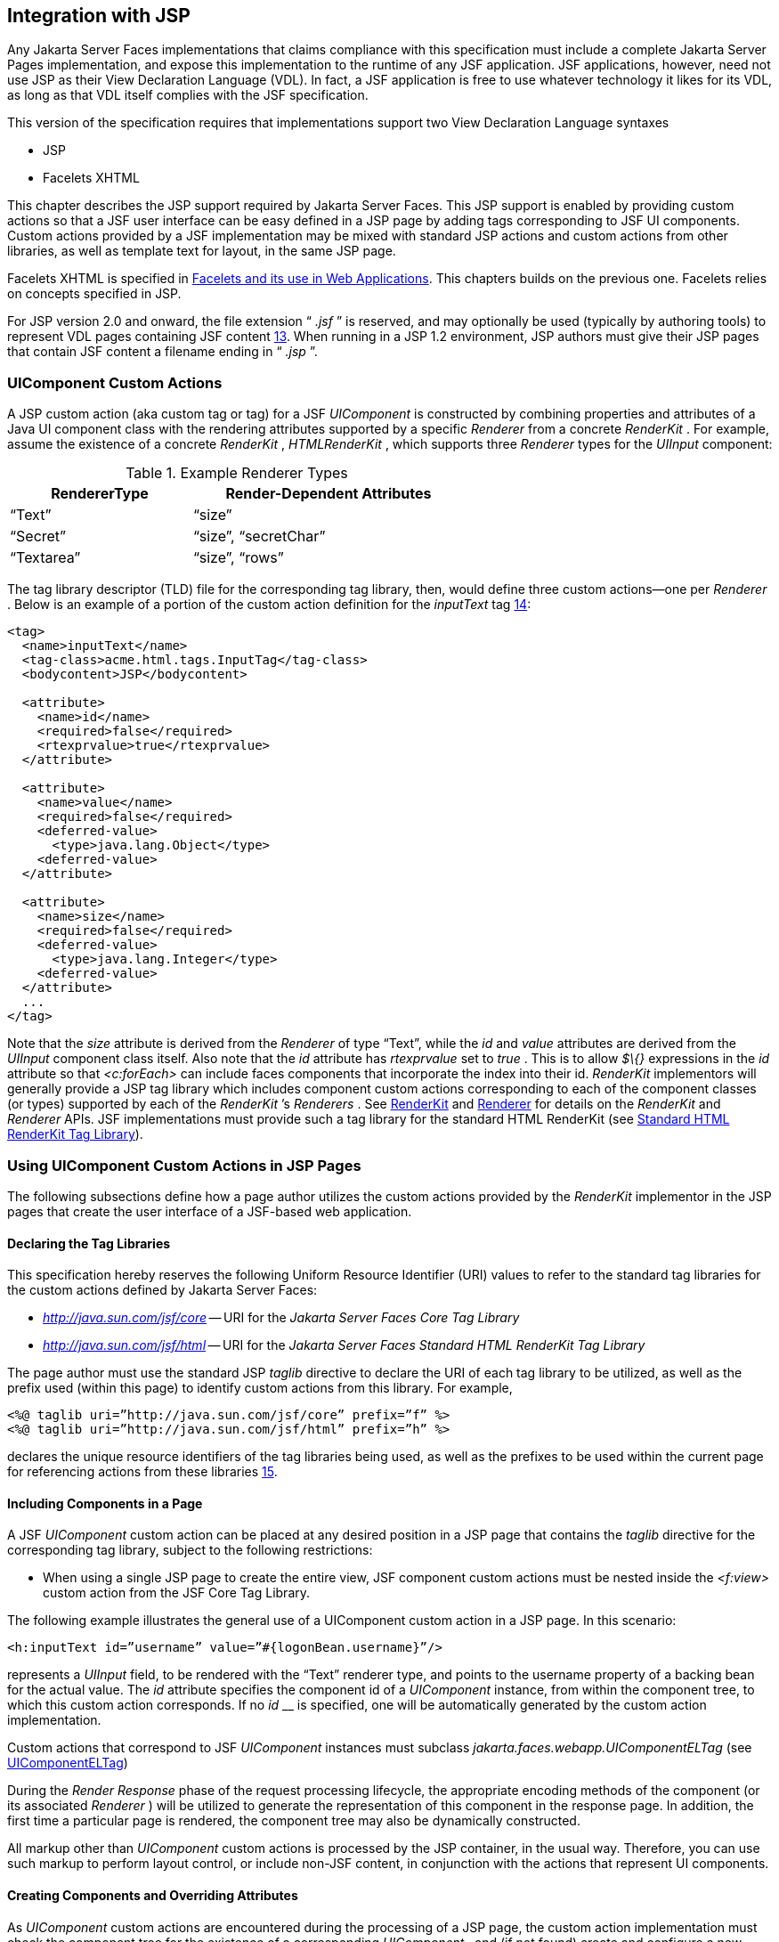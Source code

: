 [[a4406]]
== Integration with JSP

Any Jakarta Server Faces implementations that
claims compliance with this specification must include a complete
Jakarta Server Pages implementation, and expose this implementation to the
runtime of any JSF application. JSF applications, however, need not use
JSP as their View Declaration Language (VDL). In fact, a JSF application
is free to use whatever technology it likes for its VDL, as long as that
VDL itself complies with the JSF specification.

This version of the specification requires
that implementations support two View Declaration Language syntaxes

* JSP

* Facelets XHTML

This chapter describes the JSP support
required by Jakarta Server Faces. This JSP support is enabled by providing
custom actions so that a JSF user interface can be easy defined in a JSP
page by adding tags corresponding to JSF UI components. Custom actions
provided by a JSF implementation may be mixed with standard JSP actions
and custom actions from other libraries, as well as template text for
layout, in the same JSP page.

Facelets XHTML is specified in
<<FaceletsAndWebApplications.adoc#a5476,Facelets and its use in Web
Applications>>. This chapters builds on the previous one. Facelets relies
on concepts specified in JSP.

For JSP version 2.0 and onward, the file
extension “ _.jsf_ ” is reserved, and may optionally be used (typically
by authoring tools) to represent VDL pages containing JSF
content <<Footnotes.adoc#a9096,13>>. When running in a JSP 1.2 environment,
JSP authors must give their JSP pages that contain JSF content a
filename ending in “ _.jsp_ ”.

[[a4415]]
=== UIComponent Custom Actions

A JSP custom action (aka custom tag or tag)
for a JSF _UIComponent_ is constructed by combining properties and
attributes of a Java UI component class with the rendering attributes
supported by a specific _Renderer_ from a concrete _RenderKit_ . For
example, assume the existence of a concrete _RenderKit_ ,
_HTMLRenderKit_ , which supports three _Renderer_ types for the
_UIInput_ component:

.Example Renderer Types
[%header, width="60%" cols="2,3", frame="topbot", grid="rows", stripes="even"]
|===
| RendererType
| Render-Dependent Attributes

| “Text”
| “size”

| “Secret”
| “size”, “secretChar”

| “Textarea”
| “size”, “rows”
|===

The tag library descriptor (TLD) file for the
corresponding tag library, then, would define three custom actions—one
per _Renderer_ . Below is an example of a portion of the custom action
definition for the _inputText_ tag <<Footnotes.adoc#a9097,14>>:

[source,xml]
----
<tag>
  <name>inputText</name>
  <tag-class>acme.html.tags.InputTag</tag-class>
  <bodycontent>JSP</bodycontent>
  
  <attribute>
    <name>id</name>
    <required>false</required>
    <rtexprvalue>true</rtexprvalue>
  </attribute>

  <attribute>
    <name>value</name>
    <required>false</required>
    <deferred-value>
      <type>java.lang.Object</type>
    <deferred-value>
  </attribute>

  <attribute>
    <name>size</name>
    <required>false</required>
    <deferred-value>
      <type>java.lang.Integer</type>
    <deferred-value>
  </attribute>
  ...
</tag>
----

Note that the _size_ attribute is derived
from the _Renderer_ of type “Text”, while the _id_ and _value_
attributes are derived from the _UIInput_ component class itself. Also
note that the _id_ attribute has _rtexprvalue_ set to _true_ . This is
to allow _$\{}_ expressions in the _id_ attribute so that _<c:forEach>_
can include faces components that incorporate the index into their id.
_RenderKit_ implementors will generally provide a JSP tag library which
includes component custom actions corresponding to each of the component
classes (or types) supported by each of the _RenderKit_ ’s _Renderers_ .
See <<RenderingModel.adoc#a4223,RenderKit>> and
<<RenderingModel.adoc#a4245,Renderer>> for details on the
_RenderKit_ and _Renderer_ APIs. JSF implementations must provide such a
tag library for the standard HTML RenderKit (see
<<IntegrationWithJSP.adoc#a5363,Standard HTML RenderKit Tag Library>>).


=== Using UIComponent Custom Actions in JSP Pages

The following subsections define how a page
author utilizes the custom actions provided by the _RenderKit_
implementor in the JSP pages that create the user interface of a
JSF-based web application.

==== Declaring the Tag Libraries

This specification hereby reserves the
following Uniform Resource Identifier (URI) values to refer to the
standard tag libraries for the custom actions defined by Jakarta Server
Faces:

* _http://java.sun.com/jsf/core_ -- URI for
the _Jakarta Server Faces Core Tag Library_

* _http://java.sun.com/jsf/html_ -- URI for
the _Jakarta Server Faces Standard HTML RenderKit Tag Library_

The page author must use the standard JSP
_taglib_ directive to declare the URI of each tag library to be
utilized, as well as the prefix used (within this page) to identify
custom actions from this library. For example,

[source,xml]
----
<%@ taglib uri=”http://java.sun.com/jsf/core” prefix=”f” %>
<%@ taglib uri=”http://java.sun.com/jsf/html” prefix=”h” %>
----

declares the unique resource identifiers of
the tag libraries being used, as well as the prefixes to be used within
the current page for referencing actions from these
libraries <<Footnotes.adoc#a9098,15>>.

==== Including Components in a Page

A JSF _UIComponent_ custom action can be
placed at any desired position in a JSP page that contains the _taglib_
directive for the corresponding tag library, subject to the following
restrictions:

* When using a single JSP page to create the
entire view, JSF component custom actions must be nested inside the
_<f:view>_ custom action from the JSF Core Tag Library.

The following example illustrates the general
use of a UIComponent custom action in a JSP page. In this scenario:

[source,xml]
----
<h:inputText id=”username” value=”#{logonBean.username}”/>
----

represents a _UIInput_ field, to be rendered
with the “Text” renderer type, and points to the username property of a
backing bean for the actual value. The _id_ attribute specifies the
component id of a _UIComponent_ instance, from within the component
tree, to which this custom action corresponds. If no _id_ __ is
specified, one will be automatically generated by the custom action
implementation.

Custom actions that correspond to JSF
_UIComponent_ instances must subclass
_jakarta.faces.webapp.UIComponentELTag_ (see
<<UsingJSFInWebApplications.adoc#a6175,UIComponentELTag>>)

During the _Render Response_ phase of the
request processing lifecycle, the appropriate encoding methods of the
component (or its associated _Renderer_ ) will be utilized to generate
the representation of this component in the response page. In addition,
the first time a particular page is rendered, the component tree may
also be dynamically constructed.

All markup other than _UIComponent_ custom
actions is processed by the JSP container, in the usual way. Therefore,
you can use such markup to perform layout control, or include non-JSF
content, in conjunction with the actions that represent UI components.

==== Creating Components and Overriding Attributes

As _UIComponent_ custom actions are
encountered during the processing of a JSP page, the custom action
implementation must check the component tree for the existence of a
corresponding _UIComponent_ , and (if not found) create and configure a
new component instance corresponding to this custom action. The details
of this process (as implemented in the findComponent() method of
UIComponentClassicTagBase, for easy reuse) are as follows:

* If the component associated with this
component custom action has been identified already, return it
unchanged.

* Identify the _component identifier_ for the
component related to this UIComponent custom action, as follows:

** If the page author has specified a value for
the _id_ attribute, use that value.

** Otherwise, call the _createUniqueId()_ method
of the _UIViewRoot_ at the root of the component tree for this view, and
use that value.

* If this _UIComponent_ custom action is
creating a _facet_ (that is, we are nested inside an _<f:facet>_ custom
action), determine if there is a facet of the component associated with
our parent _UIComponent_ custom action, with the specified facet name,
and proceed as follows:

** If such a facet already exists, take no
additional action.

** If no such facet already exists, create a new
_UIComponent_ (by calling the _createComponent()_ method on the
_Application_ instance for this web application, passing the value
returned by _getComponentType()_ , set the component identifier to the
specified value, call _setProperties()_ passing the new component
instance, and add the new component as a facet of the component
associated with our parent _UIComponent_ custom action, under the
specified facet name.

* If this _UIComponent_ custom action is not
creating a facet (that is, we are not nested inside an _<f:facet>_
custom action), determine if there is a child component of the component
associated with our parent _UIComponent_ custom action, with the
specified component identifier, and proceed as follows:

** If such a child already exists, take no
additional action.

** If no such child already exists, create a new
_UIComponent_ (by calling the _createComponent()_ method on the
_Application_ instance for this web application, passing the value
returned by _getComponentType()_ , set the component identifier to the
specified value, call _setProperties()_ passing the new component
instance, and add the new component as a child of the component
associated with our parent _UIComponent_ custom action.

==== Deleting Components on Redisplay

In addition to the support for dynamically
creating new components, as described above, UIComponent custom actions
will also _delete_ child components (and facets) that are already
present in the component tree, but are not rendered on this display of
the page. For example, consider a UIComponent custom action that is
nested inside a JSTL _<c:if>_ custom action whose condition is true when
the page is initially rendered. As described in this section, a new
UIComponent will have been created and added as a child of the
_UIComponent_ corresponding to our parent _UIComponent_ custom action.
If the page is re-rendered, but this time the _<c:if>_ condition is
_false_ , the previous child component will be removed.

==== Representing Component Hierarchies

Nested structures of _UIComponent_ custom
actions will generally mirror the hierarchical relationships of the
corresponding _UIComponent_ instances in the view that is associated
with each JSP page. For example, assume that a _UIForm_ component (whose
component id is _logonForm_ ) contains a _UIPanel_ component used to
manage the layout. You might specify the contents of the form like this:

[source,xml]
----
<h:form id=”logonForm”>
  <h:panelGrid columns=”2”>
    <h:outputLabel for=”username”>
      <h:outputText value=”Username:”/>
    </h:outputLabel>
    <h:inputText id=”username” value=”#{logonBean.username}”/>
    <h:outputLabel for=”password”>
      <h:outputText value=”Password:”/>
    </h:outputLabel>
    <h:inputSecret id=”password” value=”#{logonBean.password}”/>
    <h:commandButton id=”submitButton” type=”SUBMIT”
        action=”#{logonBean.logon}”/>
    <h:commandButton id=”resetButton” type=”RESET”/>
  </h:panelGrid>
</h:form>
----

==== Registering Converters, Event Listeners, and Validators

Each JSF implementation is required to
provide the core tag library (see <<IntegrationWithJSP.adoc#a4636,JSF
Core Tag Library>>), which includes custom actions that (when executed)
create instances of a specified _Converter_ , _ValueChangeListener,_
_ActionListener_ or _Validator_ implementation class, and register the
created instance with the _UIComponent_ associated with the most
immediately surrounding _UIComponent_ custom action.

Using these facilities, the page author can
manage all aspects of creating and configuring values associated with
the view, without having to resort to Java code. For example:

[source,xml]
----
<h:inputText id=”username” value=”#{logonBean.username}”>
  <f:validateLength minimum=”6”/>
</h:inputText>
----

associates a validation check (that the value
entered by the user must contain at least six characters) with the
username _UIInput_ component being described.

Following are usage examples for the
_valueChangeListener_ and _actionListener_ custom actions.

[source,xml]
----
<h:inputText id=”maxUsers”>
  <f:convertNumber integerOnly=”true”/>
  <f:valueChangeListener type="custom.MyValueChangeListener"/>
</h:inputText>
<h:commandButton label="Login">
  <f:actionListener type="custom.MyActionListener"/>
</h:commandButton>
----

This example causes a _Converter_ and a
_ValueChangeListener_ of the user specified type to be instantiated and
added as to the enclosing _UIInput_ component, and an _ActionListener_
is instantiated and added to the enclosing _UICommand_ component. If the
user specified type does not implement the proper listener interface a
_JSPException_ must be thrown.

==== Using Facets

A _Facet_ is a subordinate UIComponent that
has a special relationship to its parent _UIComponent_ , as described in
<<UserInterfaceComponentModel.adoc#a968,Facet Management>>. Facets can be defined
in a JSP page using the _<f:facet>_ custom action. Each facet action
must have one and only one child UIComponent custom
action <<Footnotes.adoc#a9099,16>>. For example:

[source,xml]
----
<h:dataTable ...>
  <f:facet name=”header”>
    <h:outputText value=”Customer List”/>
  </f:facet>
  <h:column>
    <f:facet name=”header”>
      <h:outputText value=”Account Id”/>
    </f:facet>
    <h:outputText id=”accountId” value= ”#{customer.accountId}”/>
  </h:column>
  ...
</h:dataTable>
----

[[a4536]]
==== Interoperability with JSP Template Text and Other Tag Libraries

It is permissible to use other tag libraries,
such as the JSP Standard Tag Library (JSTL) in the same JSP page with
_UIComponent_ custom actions that correspond to JSF components, subject
to certain restrictions. When JSF component actions are nested inside
custom actions from other libraries, or combined with template text, the
following behaviors must be supported:

* JSF component custom actions nested inside a
custom action that conditionally renders its body (such as JSTL’s
_<c:if>_ or _<c:choose>_ ) must contain a manually assigned _id_
attribute.

* Interoperation with the JSTL
Internationalization-Capable Formatting library (typically used with the
“ _fmt_ ” prefix) is restricted as follows:

** The _<fmt:parseDate>_ and
_<fmt:parseNumber>_ custom actions should not be used. The corresponding
JSF facility is to use an _<h:inputText>_ component custom action with
an appropriate _DateTimeConverter_ or _NumberConverter_ .

** The _<fmt:requestEncoding>_ custom action
should not be used. By the time it is executed, the request parameters
will have already been parsed, so any change in the setting here will
have no impact. JSF handles character set issues automatically in most
cases. To use a fixed character set in exceptional circumstances, use
the a “ _<%@ page contentType=”[content-type];[charset]” %>_ ”
directive.

** The _<fmt:setLocale/>_ custom action should
not be used. Even though it might work in some circumstances, it would
result in JSF and JSTL assuming different locales. If the two locales
use different character sets, the results will be undefined.
Applications should use JSF facilities for setting the _locale_ property
on the _UIViewRoot_ component to change locales for a particular user.

==== Composing Pages from Multiple Sources

JSP pages can be composed from multiple
sources using several mechanisms:

* The _<%@include%>_ directive performs a
compile-time inclusion of a specified source file into the page being
compiled <<Footnotes.adoc#a9100,17>>. From the perspective of JSF, such
inclusions are transparent—the page is compiled as if the inclusions had
been performed before compilation was initiated.

* Several mechanisms (including the
_<jsp:include>_ standard action, the JSTL _<c:import>_ custom action
when referencing a resource in the same webapp, and a call to
_RequestDispatcher.include()_ for a resource in the same webapp) perform
a runtime dynamic inclusion of the results of including the response
content of the requested page resource in place of the include action.
Any JSF components created by execution of JSF component custom actions
in the included resource will be grafted onto the component tree, just
as if the source text of the included page had appeared in the calling
page at the position of the include action.

* For mechanisms that aggregate content by
other means (such as use of an _HttpURLConnection_ , a
_RequestDispatcher.include()_ on a resource from a different web
application, or accessing an external resource with the JSTL
_<c:import>_ custom action on a resource from a different web
application, only the response content of the aggregation request is
available. Therefore, any use of JSF components in the generation of
such a response are not combined with the component tree for the current
page.


[[a4549]]
=== UIComponent Custom Action Implementation Requirements

The custom action implementation classes for
_UIComponent_ custom actions must conform to all of the requirements
defined in the Jakarta Server Pages Specification. In addition, they must
meet the following JSF-specific requirements:

* Extend the _UIComponentELTag_ or
_UIComponentELBodyTag_ base class, so that JSF implementations can
recognize _UIComponent_ custom actions versus others.

* Provide a public _getComponentType()_ method
that returns a String-valued component type registered with the
_Application_ instance for this web application. The value returned by
this method will be passed to _Application.createComponent()_ when a new
_UIComponent_ instance associated with this custom action is to be
created.

* Provide a public _getRendererType()_ method
that returns a String-valued renderer type registered with the
_RenderKit_ instance for the currently selected _RenderKit,_ or _null_
if there should be no associated _Renderer_ . The value returned by this
method will be used to set the _rendererType_ property of any
UIComponent created by this custom action.

* Provide setter methods taking a
_jakarta.el.ValueExpression_ or _jakarta.el.MethodExpression_ parameter for
all set-able (from a custom action) properties of the corresponding
_UIComponent_ class, and all additional set-able (from a custom action)
attributes supported by the corresponding _Renderer_ .

* On the method that causes a _UIComponent_
instance to be added to the tree, verify that the component id of that
_UIComponent_ is unique within the scope of the closest ancestor
component that is a _NamingContainer_ . If this constraint is not met,
throw _JspException_ . __

* Provide a protected _setProperties()_ method
of type _void_ that takes a _UIComponent_ instance as parameter. The
implementation of this method must perform the following tasks:

** Call _super.setProperties()_ , passing the
same _UIComponent_ instance received as a parameter.

** For each non-null custom action attribute
that corresponds to a property based attribute to be set on the
underlying component, call either _setValueExpression()_ or
_getAttributes().put()_ , depending on whether or not a value expression
was specified as the custom action attribute value (performing any
required type conversion). For example, assume that title is the name of
a render-dependent attribute for this component:
+
[source,java]
----
public void setTitle(jakarta.el.ValueExpression title) {
  this.title = title;
}

protected void setProperties(UIComponent component) throws JspException {
  super.setProperties(component);
  if (title != null) {
    try {
      component.setValueExpression(“title”, title);
    } catch (ELException e) {
      throw new JspException(e);
    }
  ...
}
----
+
** For each non-null custom action attribute
that corresponds to a method based attribute to be set on the underlying
component, the value of the attribute must be a method reference
expression. We have a number of wrapper classes to turn a
MethodExpression into the appropriate listener. For example, assume that
_valueChangeListener_ is the name of an attribute for this component:
+
[source,java]
----
public void setValueChangeListener(jakarta.el.MethodExpression me) {
  valueChangeListener = me;
}

protected void setProperties(UIComponent component) {
  super.setProperties(component);
  MethodExpressionValueChangeListener listener =
      new MethodExpressionValueChangeListener(valueChangeListener);
  input.addValueChangeListener(listener);
  ...
}
----
+
** Non-null custom action attributes that
correspond to a writable property to be set on the underlying component
are handled in a similar fashion. For example, assume a custom action
for the _UIData_ component is being created that needs to deal with the
_rows_ property (which is of type _int_ ):
+
[source,java]
----
public void setRows(jakarta.el.ValueExpression rows) {
  this.rows = rows;
}

protected void setProperties(UIComponent component) {
  super.setProperties(component);
  if (rows != null) {
    try {
      component.setValueExpression(“rows”, rows);
    } catch (ELException e) {
      throw new JspException(e);
    }
  }
  ...
}
----

* Optionally, provide a public _release()_
method of type _void_ , taking no parameters, to be called when the JSP
page handler releases this custom action instance. If implemented, the
method must perform the following tasks:

** Call _super.release()_ to invoke the
superclass’s release functionality.

** Clear the instance variables representing the
values for set-able custom action attributes (for example, by setting
String values to null).

* Optionally provide overridden implementations
for the following method to fine tune the behavior of your _UIComponent_
custom action implementation class: _encodeComponent()_ .

It is technically possible to override other
public and protected methods of the _UIComponentELTag_ or
_UIComponentBodyELTag_ base class; however, it is likely that overriding
these methods will interfere with the functionality that other portions
of the JSF implementation are assuming to be present, so overriding
these methods is strongly discouraged.

The definition of each _UIComponent_ custom
action in the corresponding tag library descriptor (TLD) must conform to
the following requirements:

* The _<body-content>_ element for the custom
action itself must specify _JSP_ .

* For each attribute that is intended to be
passed on to the underlying faces component:

** The attribute may not be named _id_ . This
name is reserved for Faces use.

** If the attribute represents a method
expression, it must have a _<deferred-method>_ element containing a
_<method-signature>_ element that describes the signature of the method
pointed to by the expression, as described in section JSP.C.1 in the JSP
2.1 specification.

** Otherwise, the attribute must be a value
based attribute, and must have a _<deferred-value>_ element containing a
<type> element which describes the expected type to which the expression
will evaluate. Please see section JSP.C.1 in the JSP 2.1 specification
for details.

==== Considerations for Custom Actions written for Jakarta Server Faces 1.1 and 1.0

Versions 1.0 and 1.1 of the Jakarta Server Faces
spec included their own EL that happend to have similar semantics to the
JSP EL, but the implementation was bundled into the Faces
implementation. This version leverages a new Unified EL facility
provided by JSP. This change has necessitated deprecating some methods
and classes, including the classes Custom Actions as their base class
for tags that expose Faces components to the JSP page. This section
explains how custom actions built for Faces 1.0 and 1.1 can continue to
run Faces 1.2.

===== Past and Present Tag constraints

Faces 1.0 and 1.1 were targeted at JSP
version 1.2 and Servlet version 2.3. This decision brought about several
constraints for faces tag attributes:

* all tag attributes had to declare
_rtexprvalue_ to be _false._

* all tag attributes had to take the type
_java.lang.String_ .

* Faces had to choose a new expression
delimiter, _#\{}_ , to prevent the JSP container from prematurely
evaluating the expression. This became known as deferred evaluation.

* Because Faces had introduced its own version
of the EL, the custom tag action layer had to do a lot of extra work to
“value binding enable” its attributes, calling Faces EL APIs to turn the
String attribute value into an instance of _ValueBinding_ or
_MethodBinding_ .

* Faces provided the _UIComponentTag_ and
_UIComponentBodyTag_ base classes that were designed to adhere to the
above rules.

Tags that use the Unified EL have the
following constraints:

* all tag attributes must not have an
_rtexprvalue_ attribute

* all tag attributes must accept
_jakarta.el.ValueExpression_ or _jakarta.el.MethodExpression_ as their type
(depending on if the attribute refers to a method or a value).

* all tag attributes (except for _id_ ) must
have a _<deferred-value>_ or _<deferred-method>_ element. See
_<<IntegrationWithJSP.adoc#a4636,JSF Core Tag Library>>_ in the
description for the _Attributes_ column.

* The JSP Container will hand the tag setter a
_jakarta.el.ValueExpression_ or _jakarta.el.MethodExpression_ directly, so
there is no need to use the Faces API to create them.

* The _UIComponentTag_ and _UIComponentBodyTag_
classes are deprecated and Faces provides new base class,
UIComponentELTag to the new rules for taglibs in Faces.

It’s very important to note that we still are
using #\{} as the delimiters for expressions that appear in a JSP page
in the value of a tag attribute, but when the Java API is used, either
$\{} or #\{} may be used for delimiters.

[[a4629]]
===== Faces 1.0 and 1.1 Taglib migration story

It is imperative that applications written
for Faces 1.0 and 1.1 continue to run on Faces 1.2. From the JSP
perspective, this means

. that JSP pages using the standard h: and f:
tags must work without change

. that JSP pages using custom faces taglibs
must work without change

The first item is enabled by re-writing the
h: and f: taglibs which must be provided by the Faces implementor.

The second item is enabled as follows. For
discussion the term _jsp-version_ is used to denote the _jsp-version_
element in a JSP 1.2 (and earlier) TLD, as well as the _version_ element
in a JSP 2.0 (and later) TLD. The JSP container must examine the
_jsp-version_ element of the TLD for a taglib. If the _jsp-version_ is
less than 2.1, the taglib is deemed to be a Faces 1.0 or 1.1 taglib and
the container must ignore all expressions that use #\{} as delimiters,
except for those appearing in tag attribute with a property setter that
takes a _jakarta.el.ValueExpression_ or _jakarta.el.MethodExpression_ . If
the _jsp-version_ is 2.1 or greater, the taglib is deemed to be a Faces
1.2 or later taglib and the JSP container is aware of #\{} expressions.


[[a4636]]
=== JSF Core Tag Library

[P1-start jsf_core taglib requirements] All
JSF implementations must provide a tag library containing core actions
(described below) that are independent of a particular _RenderKit_ . The
corresponding tag library descriptor must meet the following
requirements:

* Must declare a tag library version (
_<tlib-version>_ ) value of _1.2_ .

* Must declare a URI ( _<uri>_ ) value of
_http://java.sun.com/jsf/core_ .

* {empty}Must be included in the _META-INF_
directory of a JAR file containing the corresponding implementation
classes, suitable for inclusion with a web application, such that the
tag library descriptor will be located automatically by the algorithm
described in Section 7.3 of the _Jakarta Server Pages Specification_
(version 2.1). [P1-end]

{empty}[P1-start no javascript in jsf_core
taglib] The tags in the implementation of this tag library must not
cause JavaScript to be rendered to the client. Doing so would break the
requirement that the JSF Core Tag library is independent of any specific
RenderKit. [P1-end]

Each custom action included in the JSF Core
Tag Library is documented in a subsection below, with the following
outline for each action:

* Name—The name of this custom action, as used
in a JSP page.

* Short Description—A summary of the behavior
implemented by this custom action.

* Syntax—One or more examples of using this
custom action, with the required and optional sets of attributes that
may be used together. If the tag may have an _id_ attribute, its value
may be a literal string, or an immediate, non-defferd expression, such
as “ _userName_ ” or “ _user$\{i}_ ” without the quotes.

* Body Content—The type of nested content for
this custom action, using one of the standard values _empty_ , _JSP_ ,
or _tagdependent_ as described in the JSP specification. This section
also describes restrictions on the types of content (template text, JSF
core custom actions, JSF _UIComponent_ custom actions, and/or other
custom actions) that can be nested in the body of this custom action.

* Attributes—A table containing one row for
each defined attribute for this custom action. The following columns
provide descriptive information about each attribute:

** Name—Name of this attribute, as it must be
used in the page. If the name of the attribute is in _italics_ , it is
required.

** Expr—The type of dynamic expression (if any)
that can be used in this attribute value. Legal values are VE (this may
be a literal or a value expression), ME (this may be a method
expression), or NONE (this attribute accepts literal values only). If
the _Expr_ column is VE, the corresponding _<attribute>_ declaration in
the TLD must contain a _<deferred-value>_ element, optionally containing
a _<type>_ element that contains the fully qualified java class name of
the expected type of the expression. If _<type>_ is omitted,
Object.class is assumed. If the _Expr_ column is ME, the corresponding
_<attribute>_ declaration in the TLD must contain a _<deferred-method>_
element, containing a _<method-signature>_ element that describes the
exact method signature for the method. In this case, the _Description_
column the description column contains the method signature.

** Type—Fully qualified Java class or primitive
type of this attribute.

** Description—The functional meaning of this
attribute’s value.

* Constraints—Additional constraints enforced
by this action, such as combinations of attributes that may be used
together.

* Description—Details about the functionality
provided by this custom action.

[[a4654]]
==== <f:actionListener>

Register an _ActionListener_ instance on the
_UIComponent_ associated with the closest parent _UIComponent_ custom
action.

===== Syntax

<f:actionListener
type=”fully-qualified-classname” binding=”value Expression”/>

===== Body Content

empty.

===== Attributes

[width="100%",cols="15%,7%,18%,60%",options="header",]
|===
|Name |Expr
|Type |Description
| _type_ | _VE_
| _String_ |Fully
qualified Java class name of an _ActionListener_ to be created and
registered

|binding | _VE_
| _ValueExpression_
|A _ValueExpression_ expression that
evaluates to an object that implements
_jakarta.faces.event.ActionListener_
|===

===== Constraints

* Must be nested inside a _UIComponent_ custom
action.

* The corresponding _UIComponent_
implementation class must implement _ActionSource_ , and therefore
define a public _addActionListener()_ method that accepts an
_ActionListener_ parameter.

* The specified listener class must implement
_jakarta.faces.event.ActionListener_ .

* _type_ and/or binding must be specified.

[P1-start f:actionListener constraints] If
this tag is not nested inside a _UIComponent_ custom action, or the
_UIComponent_ implementation class does not correctly implement
_ActionSource_ , or the specified listener class does not implement
_jakarta.faces.event.ActionListener_ , throw a _JspException_ . [P1-end]
Note that if the binding attribute is used, the scope of the
_ValueExpression_ must be chosen carefully so as not to introduce
undesireable results. In general, when using the binding attribute, do
not point to beans in request or narrower scope.

===== Description

Locate the closest parent _UIComponent_
custom action instance by calling
_UIComponentClassicTagBase.getParentUIComponentClassicTagBase()_ . If
the _getCreated()_ method of this instance returns _true,_ check the
binding attribute.

If binding is set, create a _ValueExpression_
by invoking _Application.createValueExpression_ () with binding as the
expression argument, and _Object.class_ as the expectedType argument.
Use the _ValueExpression_ to obtain a reference to the _ActionListener_
instance. If there is no exception thrown, and
_ValueExpression.getValue()_ returned a non-null object that implements
_jakarta.faces.event.ActionListener_ , register it by calling
_addActionListener()._ If there was an exception thrown, rethrow the
exception as a _JspException._

If the listener instance could not be
created, check the _type_ attribute _._ If the _type_ attribute is set,
instantiate an instance of the specified class, and register it by
calling _addActionListener()_ . If the binding attribute was also set,
evaluate the expression into a _ValueExpression_ and store the listener
instance by calling _setValue()_ on the _ValueExpression_ . If there was
an exception thrown, rethrow the exception as a _JspException._

As an alternative to using the binding and/or
type attributes, you may also register a method in a backing bean class
to receive _ActionEvent_ notifications, by using the _actionListener_
attribute on the corresponding _UIComponent_ custom action.

[[a4679]]
==== <f:attribute>

Add an attribute or _ValueExpression_ on the
_UIComponent_ associated with the closest parent _UIComponent_ custom
action.

===== Syntax

<f:attribute name=”attribute-name”
value=”attribute-value”/>

===== Body Content

empty.

===== Attributes

[width="100%",cols="15%,7%,18%,60%",options="header",]
|===
|Name |Expr
|Type |Description
| _name_ | _VE_
| _String_ |Name
of the component attribute to be set

| _value_ | _VE_
| _Object_ |Value
of the component attribute to be set
|===

===== Constraints

* Must be nested inside a _UIComponent_ custom
action.

===== Description

Locate the closest parent _UIComponent_
custom action instance by calling
_UIComponentClassicTagBase.getParentUIComponentClassicTagBase()_ . Call
the _getValue()_ method on the argument _name_ to obtain the name of the
attribute. If the associated component already has a component attribute
with that name, take no action. Otherwise, call the _isLiteralText()_
method on the argument _value_ . If it returns _true_ , store the value
in the component’s attribute Map under the name derived above. If it
returns _false_ , store the _ValueExpression_ in the component’s
_ValueExpression_ Map under the name derived above.

There is no standard implementation class for
this action. It must be provided by the implementation.

[[a4697]]
==== <f:convertDateTime>

Register a _DateTimeConverter_ instance on
the _UIComponent_ associated with the closest parent _UIComponent_
custom action.

===== Syntax

<f:convertDateTime

{empty}
[dateStyle=”\{default|short|medium|long|full}”]

{empty} [locale=”\{ _locale_ ” | string}]

{empty} [pattern=” _pattern_ ”]

{empty}
[timeStyle=”\{default|short|medium|long|full}”]

{empty} [timeZone=”\{ _timeZone_ | string}”]

{empty}
[type=”\{date|time|both|localDate|localDateTime|localTime|offsetTime|offsetDateTime| +
zonedDateTime}”]

[binding=”Value Expression”]/>

===== Body Content

empty.

===== Attributes

[width="100%",cols="15%,7%,18%,60%",options="header",]
|===
|Name |Expr
|Type |Description
|date-Style |VE
|String
|Predefined formatting style which determines
how the date component of a date string is to be formatted and parsed.
Applied only if type is "date", "both", "localDate", "localDateTime", or
"zonedDateTime". Valid values are "default", "short", "medium", "long",
and "full". Default value is "default". If a java.time formatter is
being used, yet the dateStyle is set to "default", the value "medium" is
assumed.

|locale |VE
|Locale or String
|Locale whose predefined styles for dates and
times are used during formatting or parsing. If not specified, the
Locale returned by FacesContext.getViewRoot().getLocale() will be used.
Value must be either a VE expression that evaluates to a
java.util.Locale instance, or a String that is valid to pass as the
first argument to the constructor java.util.Locale(String language,
String country). The empty string is passed as the second argument.

|pattern |VE
|String |Custom
formatting pattern which determines how the date/time string should be
formatted and parsed.

|time-Style |VE
|String
|Predefined formatting style which determines
how the time component of a date string is to be formatted and parsed.
Applied only if type is "time", "both", "localTime" or "offsetTime".
Valid values are "default", "short", "medium", "long", and "full".
Default value is "default". If a java.time formatter is being used, yet
the timeStyle is set to "default", the value "medium" is assumed.

|time-Zone |VE
|timezone or String
|Time zone in which to interpret any time
information in the date string. Value must be either a VE expression
that evaluates to a java.util.TimeZone instance, or a String that is a
timezone ID as described in the javadocs for
java.util.TimeZone.getTimeZone().

|type |VE
|String |Specifies
what contents the string value will be formatted to include, or parsed
expecting. Valid values are "date", "time", "both", "localDate",
"localDateTime", "localTime", "offsetTime", "offsetDateTime", and
"zonedDateTime". The values starting with "local", "offset" and "zoned"
correspond to Java SE 8 Date Time API classes in package java.time with
the name derived by upper casing the first letter. For example,
java.time.LocalDate for the value "localDate". Default value is "date".

|binding |VE
|ValueExpression
|A _ValueExpression_ expression that
evaluates to an object that implements _jakarta.faces.convert.Converter_
|===

===== Constraints

* Must be nested inside a _UIComponent_ custom
action whose component class implements _ValueHolder_ , and whose value
is a _java.util.Date_ (or appropriate subclass).

* If _pattern_ is specified, the pattern syntax
must use the pattern syntax specified by _java.text.SimpleDateFormat_ or
_java.time.format.DateTimeFormatter_ depending on the value of type.

* If _pattern_ is not specified, formatted
strings will contain a date value, a time value, or both depending on
the specified _type_ . When date or time values are included, they will
be formatted according to the specified _dateStyle_ and _timeStyle_ ,
respectively.

* if _type_ is not specified:

** if _dateStyle_ is set and _timeStyle_ is not,
_type_ defaults to _date_

** if _timeStyle_ is set and _dateStyle_ is not,
_type_ defaults to _time_

** if both _dateStyle_ and _timeStyle_ are set,
_type_ defaults to _both_

{empty}[P1-start f:convertDateTime
constraints] If this tag is not nested inside a _UIComponent_ custom
action, or the _UIComponent_ implementation class does not correctly
implement _ValueHolder_ , throw a _JspException_ [P1-end]

===== Description

Locate the closest parent _UIComponent_
custom action instance by calling
_UIComponentClassicTagBase.getParentUIComponentClassicTagBase()_ . If
the _getCreated()_ method of this instance returns _true_ , create, call
_createConverter()_ and register the returned Converter instance on the
associated UIComponent.

[P1-start f:convertDateTime implementation
requirements ]The implementation class for this action must meet the
following requirements:

* Must extend
_jakarta.faces.webapp.ConverterELTag_ .

* The _createConverter()_ method must:

** If _binding_ is non-null, call _getValue()_
on it to obtain a reference to the _Converter_ instance. If there is no
exception thrown, and _binding.getValue()_ returned a non-null object
that implements _jakarta.faces.convert.Converter_ , it must then cast the
returned instance to _jakarta.faces.convert.DateTimeConverter_ and
configure its properties based on the specified attributes for this
custom action, and return the configured instance. If there was an
exception thrown, rethrow the exception as a _JspException._

** use the _converterId_ if the converter
instance could not be created from the _binding_ attribute. Call the
_createConverter()_ method of the _Application_ instance for this
application, passing converter id “jakarta.faces.DateTime”. If the binding
attribute was also set, store the converter instance by calling
_binding.setValue()_ . It must then cast the returned instance to
_jakarta.faces.convert.DateTimeConverter_ and configure its properties
based on the specified attributes for this custom action, and return the
configured instance. If there was an exception thrown, rethrow the
exception as a _JspException._

* If the type attribute is not specified, it
defaults as follows:

** If dateStyle is specified but timeStyle is
not specified, default to date.

** If dateStyle is not specified but timeStyle
is specified, default to time.

** {empty}If both dateStyle and timeStyle are
specified, default to both. [P1-end]

[[a4752]]
==== <f:convertNumber>

Register a _NumberConverter_ instance on the
_UIComponent_ associated with the closest parent _UIComponent_ custom
action.

===== Syntax

<f:convertNumber

{empty} [currencyCode=” _currencyCode_ ”]

{empty} [currencySymbol=” _currencySymbol_ ”]

{empty} [groupingUsed=”\{true|false}”]

{empty} [integerOnly=”\{true|false}”]

{empty} [locale=” _locale_ ”]

{empty} [maxFractionDigits=”
_maxFractionDigits_ ”]

{empty} [maxIntegerDigits=”
_maxIntegerDigits_ ”]

{empty} [minFractionDigits=”
_minFractionDigits_ ”]

{empty} [minIntegerDigits=”
_minIntegerDigits_ ”]

{empty} [pattern=” _pattern_ ”]

{empty} [type=”\{number|currency|percent}”]

[binding=”Value Expression”]/>

===== Body Content

empty.

===== Attributes

[width="100%",cols="15%,7%,18%,60%",options="header",]
|===
|Name |Expr
|Type |Description
|currencyCode |VE
|String |ISO 4217
currency code, applied only when formatting currencies.

|currencySymbol
|VE |String
|Currency symbol, applied only when
formatting currencies.

|groupingUsed |VE
|boolean
|Specifies whether formatted output will
contain grouping separators.

|integerOnly |VE
|boolean
|Specifies whether only the integer part of
the value will be parsed.

|locale |VE
|java.util.Locale
|Locale whose predefined styles for numbers
are used during formatting or parsing. If not specified, the Locale
returned by FacesContext.getViewRoot().getLocale() will be used.

|maxFractionDigits
|VE |int
|Maximum number of digits that will be
formatted in the fractional portion of the output.

|maxIntegerDigits
|VE |int
|Maximum number of digits that will be
formatted in the integer portion of the output

|minFractionDigits
|VE |int
|Minimum number of digits that will be
formatted in the fractional portion of the output.

|minIntegerDigits
|VE |int
|Minimum number of digits that will be
formatted in the integer portion of the output.

|pattern |VE
|String |Custom
formatting pattern which determines how the number string should be
formatted and parsed.

|type |VE
|String |Specifies
whether the value will be parsed and formatted as a number, currency, or
percentage.

|binding |VE
|ValueExpression
|A _ValueExpression_ expression that
evaluates to an object that implements _jakarta.faces.convert.Converter_
|===

===== Constraints

* Must be nested inside a _UIComponent_ custom
action whose component class implements _ValueHolder_ , and whose value
is a numeric wrapper class or primitive.

* If _pattern_ is specified, the pattern syntax
must use the pattern syntax specified by _java.text.DecimalFormat_ .

* If _pattern_ is not specified, formatting and
parsing will be based on the specified _type_ .

{empty}[P1-start f:convertNumber constraints]
If this tag is not nested inside a _UIComponent_ custom action, or the
_UIComponent_ implementation class does not correctly implement
_ValueHolder_ , throw a _JspException_ . [P1-end]

===== Description

Locate the closest parent _UIComponent_
custom action instance by calling
_UIComponentClassicTagBase.getParentUIComponentClassicTagBase()_ . If
the _getCreated()_ method of this instance returns _true_ , create, call
_createConverter()_ and register the returned Converter instance on the
associated UIComponent.

[P1-start f:convertNumber implementation] The
implementation class for this action must meet the following
requirements:

* Must extend
_jakarta.faces.webapp.ConverterELTag_ .

* The _createConverter()_ method must:

* If _binding_ is non-null, call
_binding.getValue()_ to obtain a reference to the _Converter_ instance.
If there is no exception thrown, and _binding.getValue()_ returned a
non-null object that implements _jakarta.faces.convert.Converter_ , it
must then cast the returned instance to
_jakarta.faces.convert.NumberConverter_ and configure its properties based
on the specified attributes for this custom action, and return the
configured instance. If there was an exception thrown, rethrow the
exception as a _JspException._

* {empty}use the _converterId_ if the converter
instance could not be created from the _binding_ attribute. Call the
_createConverter()_ method of the _Application_ instance for this
application, passing converter id “jakarta.faces.Number”. If the binding
attribute was also set, store the converter instance by calling
_binding.setValue()_ . It must then cast the returned instance to
_jakarta.faces.convert.NumberConverter_ and configure its properties based
on the specified attributes for this custom action, and return the
configured instance. If there was an exception thrown, rethrow the
exception as a _JspException_ . [P1-end]

==== <f:converter>

Register a named _Converter_ instance on the
_UIComponent_ associated with the closest parent _UIComponent_ custom
action.

===== Syntax

<f:converter converterId=”converterId”
binding=”Value Expression”/>

===== Body Content

empty

===== Attributes

[width="100%",cols="15%,7%,18%,60%",options="header",]
|===
|Name |Expr
|Type |Description
| _converterId_ |
_VE_ | _String_
|Converter identifier of the converter to be
created.

|binding |VE
|ValueExpression
|A _ValueExpression_ expression that
evaluates to an object that implements _jakarta.faces.convert.Converter_
|===

===== Constraints

* Must be nested inside a _UIComponent_ custom
action whose component class implements _ValueHolder_ .

* _converterId_ and/or binding must be
specified.

{empty}[P1-start f:converter constraints] If
this tag is not nested inside a _UIComponent_ custom action, or the
_UIComponent_ implementation class does not correctly implement
_ValueHolder_ , throw a _JspException_ . [P1-end]

===== Description

Locate the closest parent _UIComponent_
custom action instance by calling
_UIComponentClassicTagBase.getParentUIComponentClassicTagBase()_ . If
the _getCreated()_ method of this instance returns _true_ , create, call
_createConverter()_ and register the returned Converter instance on the
associated UIComponent.

[P1-start f:converter implementation] The
implementation class for this action must meet the following
requirements:

* Must extend
_jakarta.faces.webapp.ConverterJspTag_ .

* The _createConverter()_ method must:

** {empty}If _binding_ is non-null, call
_binding.getValue()_ to obtain a reference to the _Converter_ instance.
If there is no exception thrown, and _binding.getValue()_ returned a
non-null object that implements _jakarta.faces.convert.Converter_ ,
register it by calling _setConverter()._ If there was an exception
thrown, rethrow the exception as a _JspException._ Use the _converterId_
attribute if the converter instance could not be created from the
_binding_ attribute _._ If the _converterId_ attribute is set, call the
_createConverter()_ method of the _Application_ instance for this
application, passing converter id specified by their converterId
attribute. If the binding attribute was also set, store the converter
instance by calling _binding.setValue()_ . Register the converter
instance by calling _setConverter()._ If there was an exception thrown,
rethrow the exception as a _JspException_ . [P1-end]

[[a4843]]
==== <f:facet>

Register a named facet (see
<<UserInterfaceComponentModel.adoc#a968,Facet Management>>) on the _UIComponent_
associated with the closest parent _UIComponent_ custom action.

===== Syntax

<f:facet name=”facet-name”/>

===== Body Content

JSP. However, only a single UIComponent
custom action (and any related nested JSF custom actions) is allowed; no
template text or other custom actions may be present.

===== Attributes

[width="100%",cols="15%,7%,18%,60%",options="header",]
|===
|Name |Expr
|Type |Description
| _name_ | _NONE_
| _String_ |Name
of the facet to be created
|===

===== Constraints

* [P1-start f:facet constraints] Must be nested
inside a _UIComponent_ custom action.

* {empty}Exactly one _UIComponent_ custom
action must be nested inside this custom action (although the nested
component custom action could itself have nested children). [P1-end]

===== Description

Locate the closest parent _UIComponent_
custom action instance by calling
_UIComponentClassicTagBase.getParentUIComponentClassicTagBase()_ . If
the associated component does not already have a facet with a name
specified by this custom action’s _name_ attribute, create a facet with
this name from the _UIComponent_ custom action that is nested within
this custom action.

{empty}[P1-start f:facet implementation] The
implementation class must be, or extend, _jakarta.faces.webapp.FacetTag_. [P1-end]

[[a4860]]
==== <f:loadBundle>

Load a resource bundle localized for the
locale of the current view, and expose it (as a Map) in the request
attributes for the current request.

===== Syntax

<f:loadBundle basename=”resource-bundle-name”
var=” _attributeKey_ ”/>

===== Body Content

empty

===== Attributes

[width="100%",cols="15%,7%,18%,60%",options="header",]
|===
|Name |Expr
|Type |Description
| _basename_ |
_VE_ | _String_
|Base name of the resource bundle to be
loaded.

|var |NONE
|String |Name of a
request scope attribute under which the resource bundle will be exposed
as a Map.
|===

===== Constraints

* {empty}[P1-start f:loadBundle constraints]
Must be nested inside an _<f:view>_ custom action. [P1-end]

===== Description

Load the resource bundle specified by the
_basename_ attribute, localized for the Locale of the _UIViewRoot_
component of the current view, and expose its key-values pairs as a
_Map_ under the attribute key specified by the _var_ attribute. In this
way, value binding expressions may be used to conveniently retrieve
localized values. If the named bundle is not found, throw _JspException_
.

If the _get()_ method for the _Map_ instance
exposed by this custom action is passed a key value that is not present
(that is, there is no underlying resource value for that key), the
literal string “???foo???” (where “foo” is replaced by the key the
String representation of the key that was requested) must be returned,
rather than the standard _Map_ contract return value of _null_ .

==== <f:param>

Add a child _UIParameter_ component to the
_UIComponent_ associated with the closest parent _UIComponent_ custom
action.

===== Syntax

.Syntax 1: Unnamed value

<f:param
[id=”componentIdOrImmediateExpression”] value=”parameter-value”

[binding=” _componentReference”]_ />

.Syntax 2: Named value

{empty}<f:param
[id=”componentIdOrImmediateExpression”]

[binding=” _componentReference”]_

name=”parameter-name”
value=”parameter-value”/>

===== Body Content

empty.

===== Attributes

[width="100%",cols="15%,7%,18%,60%",options="header",]
|===
|Name |Expr
|Type |Description
|binding |VE
|ValueExpression
|ValueExpression expression to a backing bean
property bound to the component instance for the UIComponent created by
this custom action

| _id_ | _NONE_
| _String_
|Component identifier of a _UIParameter_
component

| _name_ | _VE_
| _String_ |Name
of the parameter to be set

| _value_ | _VE_
| _String_ |Value
of the parameter to be set
|===

===== Constraints

* {empty}[P1-start f:param constraints] Must be
nested inside a _UIComponent_ custom action. [P1-end]

===== Description

Locate the closest parent _UIComponent_
custom action instance by calling
_UIComponentClassicTagBase.getParentUIComponentClassicTagBase()_ . If
the _getCreated()_ method of this instance returns _true_ , create a new
_UIParameter_ component, and attach it as a child of the associated
_UIComponent_ . It is up to the parent _UIComponent_ to determine how it
will handle its _UIParameter_ child _ren._

[P1-start f:param implementation] The
implementation class for this action must meet the following
requirements:

* Must extend _jakarta.faces.UIComponentELTag_ .

* The _getComponentType()_ method must return “
_Parameter_ ”.

* {empty}The _getRendererType()_ method must
return _null_ . [P1-end]

==== <f:phaseListener>

Register a _PhaseListener_ instance on the
_UIViewRoot_ associated with the closest parent _UIViewRoot_ custom
action.

===== Syntax

<f:phaseListener
type=”fully-qualified-classname”

binding=”Value expression”/>

===== Body Content

empty.

===== Attributes

[width="100%",cols="15%,7%,18%,60%",options="header",]
|===
|Name |Expr
|Type |Description
| _type_ | _VE_
| _String_ |Fully
qualified Java class name of an _PhaseListener_ to be created and
registered

|binding | _VE_
| _ValueExpression_
|A _ValueExpression_ expression that
evaluates to an object that implements _jakarta.faces.event.PhaseListener_
|===

===== Constraints

* [P1-start f:phaseListener constraints] Must
be nested inside a _UIViewRoot_ custom action.

* The specified listener class must implement
_jakarta.faces.event.PhaseListener_ .

* {empty} _type_ and/or binding must be
specified. [P1-end]

===== Description

Locate the one and only _UIViewRoot_ custom
action instance by walking up the tag tree until you find a
_UIComponentTagBase_ instance that has no parent. If the _getCreated()_
method of this instance returns _true,_ check the binding attribute.

If binding is set, call _binding.getValue()_
to obtain a reference to the _PhaseListener_ instance. If there is no
exception thrown, and _binding.getValue()_ returned a non-null object
that implements _jakarta.faces.event.PhaseListener_ , register it by
calling _addPhaseListener()._ If there was an exception thrown, rethrow
the exception as a _JspException._

If the listener instance could not be
created, check the _type_ attribute _._ If the _type_ attribute is set,
instantiate an instance of the specified class, and register it by
calling _addPhaseListener()_ . If the binding attribute was also set,
store the listener instance by calling _binding.setValue()_ . If there
was an exception thrown, rethrow the exception as a _JspException._

==== <f:selectItem>

Add a child _UISelectItem_ component to the
_UIComponent_ associated with the closest parent _UIComponent_ custom
action.

===== Syntax

.Syntax 1: Directly Specified Value

{empty}<f:selectItem
[id=”componentIdOrImmediateExpression”]

[binding=” _componentReference_”]

{empty} [itemDisabled=”\{true|false}”]

itemValue=” _itemValue”_

itemLabel=” _itemLabel”_

[itemDescription=” _itemDescription”]_ />

.Syntax 2: Indirectly Specified Value

{empty}<f:selectItem
[id=”componentIdOrImmediateExpression”]

[binding=” _componentReference_”]

value=”_selectItemValue_”/>

=====  Body Content

empty

===== Attributes

[width="100%",cols="15%,7%,18%,60%",options="header",]
|===
|Name |Expr
|Type |Description
|binding |VE
| _ValueExpression_
| _ValueExpression_ expression to a backing
bean property bound to the component instance for the UIComponent
created by this custom action.

| _id_ | _NONE_
| _String_
|Component identifier of a _UISelectItem_
component.

| _itemDescription_
| _VE_ | _String_
|Description of this option (for use in
development tools).

|itemDisabled |VE
|boolean |Flag
indicating whether the option created by this component is disabled.

|itemLabel |VE
|String |Label to
be displayed to the user for this option.

|itemValue |VE
|Object |Value to
be returned to the server if this option is selected by the user.

|value |VE
|jakarta.faces.model.SelectItem
|Value binding pointing at a SelectItem
instance containing the information for this option.

|escape |VE
|boolean
|ValueExpression pointing to a boolean that
tells whether or not the label of this selectItem should be escaped per
HTML rules. Default is true.
|===

===== Constraints

* {empty}[P1-start f:selectItem constraints]
Must be nested inside a _UIComponent_ custom action that creates a
_UISelectMany_ or _UISelectOne_ component instance.[P1-end]

===== Description

Locate the closest parent _UIComponent_
custom action instance by calling
_UIComponentClassicTagBase.getParentUIComponentClassicTagBase()_ . If
the _getCreated()_ method of this instance returns _true_ , create a new
_UISelectItem_ component, and attach it as a child of the associated
_UIComponent_ .

[P1-start f:selectItem implementation] The
implementation class for this action must meet the following
requirements:

* Must extend _jakarta.faces.UIComponentELTag_ .

* The _getComponentType()_ method must return “
_SelectItem_ ”.

* {empty}The _getRendererType()_ method must
return _null_ .[P1-end]

==== <f:selectItems>

Add a child _UISelectItems_ component to the
_UIComponent_ associated with the closest parent _UIComponent_ custom
action.

===== Syntax

{empty}<f:selectItems
[id=”componentIdOrImmediateExpression”]

[binding=”_componentReference_”]

value=”_selectItemsValue_” />

=====  Body Content

empty

===== Attributes

[width="100%",cols="15%,7%,18%,60%",options="header",]
|===
|Name |Expr
|Type |Description
|binding |VE
| _ValueExpression_
| _ValueExpression_ expression to a backing
bean property bound to the component instance for the UIComponent
created by this custom action.

| _id_ | _NONE_
| _String_
|Component identifier of a _UISelectItem_
component.

| _value_ |VE
|jakarta.faces.model.SelectItem, see
description for specific details a|
Value binding expression pointing at one of
the following instances:

. an individual jakarta.faces.model.SelectItem

. a java language array of
jakarta.faces.model.SelectItem

. a java.util.Collection of
jakarta.faces.model.SeleccItem

. A java.util.Map where the keys are converted
to Strings and used as labels, and the corresponding values are
converted to Strings and used as values for newly created
jakarta.faces.model.SelectItem instances. The instances are created in the
order of the iterator over the keys provided by the Map.

|===

===== Constraints

* Must be nested inside a _UIComponent_ custom
action that creates a _UISelectMany_ or _UISelectOne_ component
instance.

===== Description

Locate the closest parent _UIComponent_
custom action instance by calling
_UIComponentClassicTagBase.getParentUIComponentClassicTagBase()_ . If
the _getCreated()_ method of this instance returns _true_ , create a new
_UISelectItems_ component, and attach it as a child of the associated
_UIComponent_ .

[P1-start f:selectItems implementation]The
implementation class for this action must meet the following
requirements:

* Must extend _jakarta.faces.UIComponentELTag_ .

* The _getComponentType()_ method must return “
_jakarta.faces.SelectItems_ ”.

* {empty}The _getRendererType()_ method must
return _null_ . [P1-end]

[[a5015]]
==== <f:setPropertyActionListener>

Tag implementation that creates a special
_ActionListener_ instance and registers it on the _ActionSource_
associated with our most immediate surrounding instance of a tag whose
implementation class is a subclass of _UIComponentTag_ . This tag
creates no output to the page currently being created. This tag is
useful for pushing a specific value into a managed bean on page submit.

===== Syntax

<f:setPropertyActionListener target=”Value
Expression” value=”value Expression”/>

===== Body Content

empty.

===== Attributes

[width="100%",cols="15%,7%,18%,60%",options="header",]
|===
|Name |Expr
|Type |Description
| _value_ | _VE_
| _ValueExpression_
|The _ValueExpression_ from which the value
is taken.

|target | _VE_
| _ValueExpression_
|The _ValueExpression_ into which the
evaluated value from the “ _value_ ” attribute is stored when the
listener executes.
|===

===== Constraints

* Must be nested inside a _UIComponent_ custom
action.

* The corresponding _UIComponent_
implementation class must implement _ActionSource_ , and therefore
define a public _addActionListener()_ method that accepts an
_ActionListener_ parameter.

* The tag implementation must only create and
register the _ActionListener_ instance the first time the component for
this tag is created

* When the listener executes:

** Call _getValue()_ on the " _value_ "
_ValueExpression_ .

** If value of the "value" expression is null,
call _setValue()_ on the "target" _ValueExpression_ with the null value.

** If the value of the "value" expression is not
null, call _getType()_ on the "value" and "target" _ValueExpressions_ to
determine their property types.

** Coerce the value of the "value" expression to
the "target" expression value type following the Expression Language
coercion rules. Call _setValue()_ on the "target" _ValueExpression_ with
the resulting value.

** If either conversion or the execution of
setValue() fails throw an AbortProcessingException.

* This tag creates no output to the page
currently being created. It is used solely for the side effect of
_ActionListener_ creation and addition.

{empty}[P1-start f:setPropertyActionListener
constraints]If this tag is not nested inside a _UIComponent_ custom
action, or the _UIComponent_ implementation class does not correctly
implement _ActionSource_ , or the specified listener class does not
implement _jakarta.faces.event.ActionListener_ , throw a _JspException_.[P1-end]

===== Description

Locate the closest parent _UIComponent_
custom action instance by calling
_UIComponentClassicTagBase.getParentUIComponentClassicTagBase()_ . If
the _getCreated()_ method of this instance returns _true_ return
_SKIP_BODY_ .

Create an instance of _ActionListener_ that
implements _StateHolder_ and stores the _target_ and _value_
_ValueExpression_ instances as instance variables included in the state
saving contract. The _processAction()_ method of the listener must call
_getValue()_ on the _value_ _ValueExpression_ and convert the value
before passing the result to a call to _setValue()_ on the _target_
_ValueExpression_ .

==== <f:subview>

Container action for all JSF core and
component custom actions used on a nested page included via
_<jsp:include>_ or any custom action that dynamically includes another
page from the same web application, such as JSTL’s _<c:import>_ .

===== Syntax

[width="100%",cols="100%",]
|===
a|
<f:subview id=”
_componentIdOrImmediateExpression_ ”

 [binding=” _componentReference”]_

 [rendered=”\{true|false}”]>

 Nested template text and custom actions

</f:subview>

|===

===== Body Content

JSP. May contain any combination of template
text, other JSF custom actions, and custom actions from other custom tag
libraries.

===== Attributes

[width="100%",cols="15%,7%,18%,60%",options="header",]
|===
|Name |Expr
|Type |Description
|binding |VE
| _ValueExpression_
| _ValueExpression_ expression to a backing
bean property bound to the component instance for the UIComponent
created by this custom action.

| _id_ | _NONE_
| _String_
|Component identifier of a
_UINamingContainer_ component

|rendered |VE
|Boolean |Whether
or not this subview should be rendered.
|===

===== Constraints

* [P1-start f:subview constraints] Must be
nested inside a _<f:view>_ custom action (although this custom action
might be in a page that is including the page containing the
_<f:subview>_ custom action.

* Must not contain an _<f:view>_ custom action.

* Must have an _id_ attribute whose value is
unique within the scope of the parent naming container. If this
constraint is not met, the action taken regarding id uniqueness in
section <<IntegrationWithJSP.adoc#a4549,UIComponent Custom Action
Implementation Requirements>> must be taken

* {empty}May be placed in a parent page (with
_<jsp:include>_ or _<c:import>_ nested inside), or within the nested
page. [P1-end]

===== Description

Locate the closest parent _UIComponent_
custom action instance by calling
_UIComponentClassicTagBase.getParentUIComponentClassicTagBase()_ . If
the _getCreated()_ method of this instance returns _true_ , create a new
_UINamingContainer_ component, and attach it as a child of the
associated _UIComponent_ . Such a component provides a scope within
which child component identifiers must still be unique, but allows child
components to have the same simple identifier as child components nested
in some other naming container. This is useful in several scenarios:

[source,xml]
----
“main.jsp”
<f:view>
  <c:import url=”foo.jsp”/>
  <c:import url=”bar.jsp”/>
</f:view>

“foo.jsp”
<f:subview id=”aaa”>
  ... components and other content ...
</f:subview>

“bar.jsp”
<f:subview id=”bbb”>
  ... components and other content ...
</f:subview>
----

In this scenario, _<f:subview>_ custom
actions in imported pages establish a naming scope for components within
those pages. Identifiers for _<f:subview>_ custom actions nested in a
single _<f:view>_ custom action must be unique, but it is difficult for
the page author (and impossible for the JSP page compiler) to enforce
this restriction.

[source,xml]
----
“main.jsp”
<f:view>
  <f:subview id=”aaa”>
    <c:import url=”foo.jsp”/>
  </f:subview>
  <f:subview id=”bbb”>
    <c:import url=”bar.jsp”/>
  </f:subview>
</f:view>

“foo.jsp”
... components and other content ...

“bar.jsp”
... components and other content ...
----

In this scenario, the _<f:subview>_ custom
actions are in the including page, rather than the included page. As in
the previous scenario, the “id” values of the two subviews must be
unique; but it is much easier to verify using this style.

It is also possible to use this approach to
include the same page more than once, but maintain unique identifiers:

[source,xml]
----
“main.jsp”
<f:view>
  <f:subview id=”aaa”>
    <c:import url=”foo.jsp”/>
  </f:subview>
  <f:subview id=”bbb”>
    <c:import url=”foo.jsp”/>
  </f:subview>
</f:view>

“foo.jsp”
... components and other content ...
----

In all of the above examples, note that
_foo.jsp_ and _bar.jsp_ may not contain _<f:view>_ .

The implementation class for this action must
meet the following requirements:

* [P1-start f:subview implementation] Must
extend _jakarta.faces.UIComponentELTag_ .

* The _getComponentType()_ method must return “
_NamingContainer”._

* {empty}The _getRendererType()_ method must
return _null_ . [P1-end]

[[a5163]]
==== <f:validateDoubleRange>

Register a _DoubleRangeValidator_ instance on
the _UIComponent_ associated with the closest parent _UIComponent_
custom action.

===== Syntax

.Syntax 1: Maximum only specified

<f:validateDoubleRange maximum=”543.21”
binding=”VB Expression”/>

.Syntax 2: Minimum only specified

<f:validateDoubleRange minimum=”123.45”
binding=”VB Expression”/>

.Syntax 3: Both maximum and minimum are specified

<f:validateDoubleRange maximum=”543.21”
minimum=”123.45” binding=”VB Expression”/>

===== Body Content

empty.

===== Attributes

[width="100%",cols="15%,7%,18%,60%",options="header",]
|===
|Name |Expr
|Type |Description
| _maximum_ | _VE_
| _double_
|Maximum value allowed for this component

| _minimum_ | _VE_
| _double_
|Minimum value allowed for this component

| _binding_ | _VE_
| _ValueExpression_
|A _ValueExpression_ expression that
evaluates to an object that implements _jakarta.faces.convert.Validator_

|for |VE
| _ValueExpression_
|A _ValueExpression_ expression that
evaluates to String referring to the value of one of the exposed
attached objects within the composite component inside of which this tag
is nested.
|===

===== Constraints

* Must be nested inside a _EditableValueHolder_
custom action whose value is (or is convertible to) a double.

* Must specify either the _maximum_ attribute,
the _minimum_ attribute, or both.

* If both limits are specified, the maximum
limit must be greater than the minimum limit.

{empty}[P1-start f:validateDoubleRange
constraints] If this tag is not nested inside a _UIComponent_ custom
action, or the _UIComponent_ implementation class does not correctly
implement _EditableValueHolder_ throw a _JspException_ . [P1-end]

===== Description

Locate the closest parent _UIComponent_
custom action instance by calling
_UIComponentClassicTagBase.getParentUIComponentClassicTagBase()_ . If
the _getCreated()_ method of this instance returns _true_ , create, call
_createValidator()_ and register the returned _Validator_ instance on
the associated _UIComponent_ .

[P1-start f:validateDoubleRange
implementation] The implementation class for this action must meet the
following requirements:

* Must extend
_jakarta.faces.webapp.ValidatorELTag_ .

* The _createValidator()_ method must:

** If _binding_ is non-null _,_ create a
_ValueBinding_ by invoking _Application.createValueExpression_ () with
binding as the expression argument, and _Validator.class_ as the
expectedType argument.use the _ValueBinding_ to obtain a reference to
the _Validator_ instance. If there is no exception thrown, and
_ValueExpression.getValue()_ returned a non-null object that implements
_jakarta.faces.validator.Validator_ , it must then cast the returned
instance to _jakarta.faces.validator.DoubleRangeValidator_ and configure
its properties based on the specified attributes for this custom action,
and return the configured instance. If there was an exception thrown,
rethrow the exception as a _JspException._

* {empty}use the _validatorId_ if the validator
instance could not be created from the _binding_ attribute. Call the
_createValidator()_ method of the _Application_ instance for this
application, passing validator id “jakarta.faces.DoubleRange”. If the
binding attribute was also set, evaluate the expression into a
_ValueExpression_ and store the validator instance by calling
_setValue()_ on the _ValueExpression_ . It must then cast the returned
instance to _jakarta.faces.validator.DoubleRangeValidator_ and configure
its properties based on the specified attributes for this custom action,
and return the configured instance. If there was an exception thrown,
rethrow the exception as a _JspException_ . [P1-end]

==== <f:validateLength>

Register a _LengthValidator_ instance on the
_UIComponent_ associated with the closest parent _UIComponent_ custom
action.

===== Syntax

.Syntax 1: Maximum length only specified

<f:validateLength maximum=”10” binding=”VB
Expression”/>

.Syntax 2: Minimum only specified

<f:validateLength minimum=”1” binding=”VB
Expression”/>

.Syntax 3: Both maximum and minimum are specified

<f:validateLength maximum=”10” minimum=”1”
binding=”VB Expression”/>

===== Body Content

empty.

===== Attributes

[width="100%",cols="15%,7%,18%,60%",options="header",]
|===
|Name |Expr
|Type |Description
| _maximum_ | _VE_
| _double_
|Maximum value allowed for this component

| _minimum_ | _VE_
| _double_
|Minimum value allowed for this component

| _binding_ | _VE_
| _ValueExpression_
|A _ValueExpression_ expression that
evaluates to an object that implements _jakarta.faces.convert.Validator_
|===

===== Constraints

* Must be nested inside a _EditableValueHolder_
custom action whose value is (or is convertible to) a double.

* Must specify either the _maximum_ attribute,
the _minimum_ attribute, or both.

* If both limits are specified, the maximum
limit must be greater than the minimum limit.

{empty}[P1-start f:validateDoubleRange
constraints] If this tag is not nested inside a _UIComponent_ custom
action, or the _UIComponent_ implementation class does not correctly
implement _EditableValueHolder_ throw a _JspException_ . [P1-end]

===== Description

Locate the closest parent _UIComponent_
custom action instance by calling
_UIComponentClassicTagBase.getParentUIComponentClassicTagBase()_ . If
the _getCreated()_ method of this instance returns _true_ , create, call
_createValidator()_ and register the returned _Validator_ instance on
the associated _UIComponent_ .

[P1-start f:validateDoubleRange
implementation] The implementation class for this action must meet the
following requirements:

* Must extend
_jakarta.faces.webapp.ValidatorELTag_ .

* The _createValidator()_ method must:

** If _binding_ is non-null _,_ create a
_ValueBinding_ by invoking _Application.createValueExpression_ () with
binding as the expression argument, and _Validator.class_ as the
expectedType argument.use the _ValueBinding_ to obtain a reference to
the _Validator_ instance. If there is no exception thrown, and
_ValueExpression.getValue()_ returned a non-null object that implements
_jakarta.faces.validator.Validator_ , it must then cast the returned
instance to _jakarta.faces.validator.DoubleRangeValidator_ and configure
its properties based on the specified attributes for this custom action,
and return the configured instance. If there was an exception thrown,
rethrow the exception as a _JspException._

** {empty}use the _validatorId_ if the validator
instance could not be created from the _binding_ attribute. Call the
_createValidator()_ method of the _Application_ instance for this
application, passing validator id “jakarta.faces.DoubleRange”. If the
binding attribute was also set, evaluate the expression into a
_ValueExpression_ and store the validator instance by calling
_setValue()_ on the _ValueExpression_ . It must then cast the returned
instance to _jakarta.faces.validator.DoubleRangeValidator_ and configure
its properties based on the specified attributes for this custom action,
and return the configured instance. If there was an exception thrown,
rethrow the exception as a _JspException_ . [P1-end]

[[a5198]]
==== <f:validateRegex>

Register a _RegexValidator_ instance on the
_UIComponent_ associated with the closest parent _UIComponent_ custom
action.

===== Syntax

<f:validateRegex pattern=”a*b”/>

===== Body Content

empty.

===== Attributes

[width="100%",cols="15%,7%,18%,60%",options="header",]
|===
|Name |Expr
|Type |Description
| _pattern_ | _VE_
| _String_ |The
string to be interpreted as a _java.util.regex.Pattern_

| _binding_ | _VE_
| _ValueExpression_
|A _ValueExpression_ expression that
evaluates to an object that implements _jakarta.faces.convert.Validator_
|===

===== Constraints

* Must be nested inside a _EditableValueHolder_
custom action whose value is a _String_ .

* Must specify either the _pattern_ attribute.

{empty}[P1-start f:validateLength
constraints] If this tag is not nested inside a _UIComponent_ custom
action, or the _UIComponent_ implementation class does not correctly
implement _EditableValueHolder_ , throw a _JspException_ . [P1-end]

===== Description

Locate the closest parent _UIComponent_
custom action instance by calling
_UIComponentClassicTagBase.getParentUIComponentClassicTagBase()_ . If
the _getCreated()_ method of this instance returns _true_ , create, call
_createValidator()_ and register the returned _Validator_ instance on
the associated _UIComponent_ .

[P1-start f:validateLength implementation]
The implementation class for this action must meet the following
requirements:

* Must extend
_jakarta.faces.webapp.ValidatorELTag_ .

* The _createValidator()_ method must:

** If _binding_ is non-null, create a
_ValueExpression_ by invoking _Application.createValueExpression_ ()
with binding as the expression argument, and _Validator.class_ as the
expectedType argument.use the _ValueExpression_ to obtain a reference to
the _Validator_ instance. If there is no exception thrown, and
_ValueExpression.getValue()_ returned a non-null object that implements
_jakarta.faces.validator.Validator_ , it must then cast the returned
instance to _jakarta.faces.validator.RegexValidator_ and configure its
properties based on the specified attributes for this custom action, and
return the configured instance. If there was an exception thrown,
rethrow the exception as a _JspException._

** {empty}use the _validatorId_ if the validator
instance could not be created from the _binding_ attribute. Call the
_createValidator()_ method of the _Application_ instance for this
application, passing validator id “jakarta.faces.RegularExpression”. If
the binding attribute was also set, evaluate the expression into a
_ValueExpression_ and store the validator instance by calling
_setValue()_ on the _ValueExpression_ . It must then cast the returned
instance to _jakarta.faces.validator.RegexValidator_ and configure its
properties based on the specified attributes for this custom action, and
return the configured instance. If there was an exception thrown,
rethrow the exception as a _JspException_ .[P1-end]

[[a5223]]
==== <f:validateLongRange>

Register a _LongRangeValidator_ instance on
the _UIComponent_ associated with the closest parent _UIComponent_
custom action.

===== Syntax

.Syntax 1: Maximum only specified

<f:validateLongRange maximum=”543”
binding=”VB Expression”/>

.Syntax 2: Minimum only specified

<f:validateLongRange minimum=”123”
binding=”VB Expression”/>

.Syntax 3: Both maximum and minimum are specified

<f:validateLongRange maximum=”543”
minimum=”123” binding=”VB Expression”/>

===== Body Content

empty.

===== Attributes

[width="100%",cols="15%,7%,18%,60%",options="header",]
|===
|Name |Expr
|Type |Description
| _maximum_ | _VE_
| _long_ |Maximum
value allowed for this component

| _minimum_ | _VE_
| _long_ |Minimum
value allowed for this component

| _binding_ | _VE_
| _ValueExpression_
|A _ValueExpression_ expression that
evaluates to an object that implements _jakarta.faces.convert.Validator_
|===

===== Constraints

* Must be nested inside a _EditableValueHolder_
custom action whose value is (or is convertible to) a long.

* Must specify either the _maximum_ attribute,
the _minimum_ attribute, or both.

* If both limits are specified, the maximum
limit must be greater than the minimum limit.

{empty}[P1-start f:validateLongeRange
constraints] If this tag is not nested inside a _UIComponent_ custom
action, or the _UIComponent_ implementation class does not correctly
implement _EditableValueHolder_ , throw a _JspException_ . [P1-end]

===== Description

Locate the closest parent _UIComponent_
custom action instance by calling
_UIComponentClassicTagBase.getParentUIComponentClassicTagBase()_ . If
the _getCreated()_ method of this instance returns _true_ , create, call
_createValidator()_ and register the returned _Validator_ instance on
the associated _UIComponent_ .

The implementation class for this action must
meet the following requirements:

* Must extend
_jakarta.faces.webapp.ValidatorELTag_ .

* The _createValidator()_ method must:

** If _binding_ is non-null, create a
_ValueExpression_ by invoking _Application.createValueExpression_ ()
with binding as the expression argument, and _Validator.class_ as the
expectedType argument. Use the _ValueExpression_ to obtain a reference
to the _Validator_ instance. If there is no exception thrown, and
_ValueExpression.getValue()_ returned a non-null object that implements
_jakarta.faces.validator.Validator_ , it must then cast the returned
instance to _jakarta.faces.validator.LongRangeValidator_ and configure its
properties based on the specified attributes for this custom action, and
return the configured instance. If there was an exception thrown,
rethrow the exception as a _JspException._

** use the _validatorId_ if the validator
instance could not be created from the _binding_ attribute. Call the
_createValidator()_ method of the _Application_ instance for this
application, passing validator id “jakarta.faces.LongRange”. If the
binding attribute was also set, evaluate the expression into a
_ValueExpression_ and store the validator instance by calling
_setValue()_ on the _ValueExpression_ . It must then cast the returned
instance to _jakarta.faces.validator.LongRangeValidator_ and configure its
properties based on the specified attributes for this custom action, and
return the configured instance. If there was an exception thrown,
rethrow the exception as a _JspException._

[[a5256]]
==== <f:validator>

Register a named _Validator_ instance on the
_UIComponent_ associated with the closest parent _UIComponent_ custom
action.

===== Syntax

<f:validator validatorId=”validatorId”
binding=”VB Expression”/>

===== Body Content

empty

===== Attributes

[width="100%",cols="15%,7%,18%,60%",options="header",]
|===
|Name |Expr
|Type |Description
| _validatorId_ |
_VE_ | _String_
|Validator identifier of the validator to be
created.

| _binding_ | _VE_
| _ValueExpression_
|A _ValueExpression_ expression that
evaluates to an object that implements _jakarta.faces.convert.Validator_
|===

===== Constraints

* Must be nested inside a _UIComponent_ custom
action whose component class implements _EditableValueHolder_ .

* _validatorId_ and/or binding must be
specified.

{empty}[P1-start f:validator constraints 2]
If this tag is not nested inside a _UIComponent_ custom action, or the
_UIComponent_ implementation class does not correctly implement
_EditableValueHolder_ throw a _JspException_ . [P1-end]

===== Description

Locate the closest parent _UIComponent_
custom action instance by calling
_UIComponentClassicTagBase.getParentUIComponentClassicTagBase()_ . If
the _getCreated()_ method of this instance returns _true_ , create, call
_createValidator()_ and register the returned _Validator_ instance on
the associated _UIComponent_ .

The implementation class for this action must
meet the following requirements:

* Must extend
_jakarta.faces.webapp.ValidatorJspTag_ .

* The _createValidator()_ method must:

** If _binding_ is non-null, call
_binding.getValue()_ to obtain a reference to the _Validator_ instance.
If there is no exception thrown, and _binding.getValue()_ returned a
non-null object that implements _jakarta.faces.validator.Validator_ ,
register it by calling _addValidator()._ If there was an exception
thrown, rethrow the exception as a _JspException._

** use the _validatorId_ attribute if the
validator instance could not be created from the _binding_ attribute _._
If the _validatorId_ attribute is set, call the _createValidator()_
method of the _Application_ instance for this application, passing
validator id specified by their validatorId attribute. If the binding
attribute was also set, store the validator instance by calling
_binding.setValue()_ . Register the validator instance by calling
_addValidator()._ If there was an exception thrown, rethrow the
exception as a _JspException._

[[a5282]]
==== <f:valueChangeListener>

Register a _ValueChangeListener_ instance on
the _UIComponent_ associated with the closest parent _UIComponent_
custom action.

===== Syntax

<f:valueChangeListener
type=”fully-qualified-classname” binding=”VB Expression”/>

===== Body Content

empty.

===== Attributes

[width="100%",cols="15%,7%,18%,60%",options="header",]
|===
|Name |Expr
|Type |Description
| _type_ | _VE_
| _String_ |Fully
qualified Java class name of a _ValueChangeListener_ to be created and
registered

| _binding_ | _VE_
| _ValueExpression_
|A _ValueExpression_ expression that
evaluates to an object that implements
_jakarta.faces.event.ValueChangeListener_
|===

===== Constraints

* Must be nested inside a _UIComponent_ custom
action.

* The corresponding _UIComponent_
implementation class must implement _EditableValueHolder_ , and
therefore define a public _addValueChangeListener()_ method that accepts
an _ValueChangeListener_ parameter.

* The specified listener class must implement
_jakarta.faces.event.ValueChangeListener_ .

* _type_ and/or binding must be specified.

[P1-start f:valueChangeListener constraints]
If this tag is not nested inside a _UIComponent_ custom action, or the
_UIComponent_ implementation class does not correctly implement
_EditableValueHolder_ , or the specified listener class does not
implement _jakarta.faces.event.ValueChangeListener_ , throw a
_JspException_ . [P1-end] Note that if the binding attribute is used,
the scope of the _ValueExpression_ must be chosen carefully so as not to
introduce undesireable results. In general, when using the binding
attribute, do not point to beans in request or narrower scope.

===== Description

Locate the closest parent _UIComponent_
custom action instance by calling
_UIComponentClassicTagBase.getParentUIComponentClassicTagBase()_ . If
the _getCreated()_ method of this instance returns _true_ , check the
binding attribute.

If binding is non-null, call
_binding.getValue()_ to obtain a reference to the _ValueChangeListener_
instance. If there is no exception thrown, and
_ValueExpression.getValue()_ returned a non-null object that implements
_jakarta.faces.event.ValueChangeListener_ , register it by calling
_addValueChangeListener()._ If there was an exception thrown, rethrow
the exception as a _JspException._

If the listener instance could not be
created, check the _type_ attribute _._ If the _type_ attribute is set,
instantiate an instance of the specified class, and register it by
calling _addValueChangeListener()_ . If the binding attribute was also
set, store the listener instance by calling _binding.setValue()_ . If
there was an exception thrown, rethrow the exception as a
_JspException._

As an alternative to using the binding and/or
type attributes, you may also register a method in a backing bean class
to receive _ValueChangeEvent_ notifications, by using the
_valueChangeListener_ attribute on the corresponding _UIComponent_
custom action.instantiate an instance of the specified class, and
register it by calling _addValueChangeListener()_ .

==== <f:verbatim>

Register a child _UIOutput_ instance on the
_UIComponent_ associated with the closest parent _UIComponent_ custom
action which renders nested body content.

===== Syntax

<f:verbatim [escape=”\{true|false}”
rendered=”\{true|false”]/>

===== Body Content

JSP. However, no UIComponent custom actions,
or custom actions from the JSF Core Tag Library, may be nested inside
this custom action.

===== Attributes

[width="100%",cols="15%,7%,18%,60%",options="header",]
|===
|Name |Expr
|Type |Description
| _escape_ | _VE_
| _boolean_ |If
_true_ , generated markup is escaped in a manner appropriate for the
markup language being rendered. Default value is false.

| _rendered_ |
_VE_ | _boolean_
|Flag indicating whether or not this
component should be rendered (during Render Response Phase), or
processed on any subsequent form submit. Default value is true.
|===

===== Constraints

* {empty}[P1-start f:verbatim constraints] Must
be implemented as a _UIComponentBodyTag_ .[P1-end]

===== Description

Locate the closest parent _UIComponent_
custom action instance by calling
_UIComponentClassicTagBase.getParentUIComponentClassicTagBase()_ . If
the _getCreated()_ method of this instance returns _true_ , creates a
new _UIOutput_ component, and add it as a child of the _UIComponent_
associated with the located instance. The _rendererType_ property of
this _UIOutput_ component must be set to “jakarta.faces.Text”, and the
_transient_ property must be set to _true_ . Also, the value (or value
binding, if it is an expression) of the _escape_ attribute must be
passed on to the renderer as the value the _escape_ attribute on the
_UIOutput_ component.

[[a5325]]
==== <f:view>

Container for all JSF core and component
custom actions used on a page.

===== Syntax

[width="100%",cols="100%",]
|===
a|
{empty}<f:view [locale=” _locale_ ”
renderKitId=”alternate”]

{empty} [beforePhase=”methodExpression”]

 [afterPhase”methodExpression”]>

 Nested template text and custom actions

</f:view>

|===

===== Body Content

JSP. May contain any combination of template
text, other JSF custom actions, and custom actions from other custom tag
libraries.

===== Attributes

[width="100%",cols="15%,7%,18%,60%",options="header",]
|===
|Name |Expr
|Type |Description
| _renderKitId_ |
_VE_ | _String_
|The identifier for the render kit to use for
rendering this page.

| _locale_ | _VE_
| _String or Locale_
|Name of a Locale to use for localizing this
page (such as en_uk), or value binding expression that returns a
_Locale_ instance

| _beforePhase_
|ME |String
| _MethodExpression_ expression that points
to a method whose signature is that of jakarta.faces.event.
_PhaseListener.beforePhase()_

| _afterPhase_ |ME
|String |
_MethodExpression_ expression that points to a method whose signature is
that of jakarta.faces.event. _PhaseListener.afterPhase()_
|===

===== Constraints

* [P1-start f:view constraints] Any JSP-created
response using actions from the JSF Core Tag Library, as well as actions
extending _jakarta.faces.webapp.UIComponentELTag_ from other tag
libraries, must be nested inside an occurrence of the _<f:view>_ action.

* JSP page fragments included via the standard
_<%@ include %>_ directive need not have their JSF actions embedded in a
_<f:view>_ action, because the included template text and custom actions
will be processed as part of the outer page as it is compiled, and the
_<f:view>_ action on the outer page will meet the nesting requirement.

* If the _renderKitId_ attribute is present,
its value is stored in _UIViewRoot._ If the _renderKitId_ attribute is
not present, then the default render kit identifier as returned by
_Application.getDefaultRenderKitId()_ is stored in _UIViewRoot_ if it is
not _null._ Otherwise, the render kit identifier as specified by the
constant _RenderKitFactory.HTML_BASIC_RENDER_KIT_ is stored in
_UIViewRoot._ Specifying a _renderKitId_ for the current view also
affects all subsequent views, unless overridden by another use of the
_renderKitId_ attribute. Please refer to <<ApplicationIntegration.adoc#a3871,
ViewHandler>> for more information.

* If the _locale_ attribute is present, its
value overrides the _Locale_ stored in _UIViewRoot_ , normally set by
the _ViewHandler, and the doStartTag() method must store it by calling
UIViewRoot.setLocale()_ .

* {empty}The _doStartTag()_ method must call
_jakarta.servlet.jsp.jstl.core.Config.set()_ , passing the
_ServletRequest_ instance for this request, the constant
_jakarta.servlet.jsp.jstl.core.Config.FMT_LOCALE_ , and the _Locale_
returned by calling _UIViewRoot.getLocale()_ . [P1-end]

===== Description

Provides the JSF implementation a convenient
place to perform state saving during the render response phase of the
request processing lifecycle, if the implementation elects to save state
as part of the response.

The implementation class for this action must
meet the following requirements:

* Must extend _jakarta.faces.UIComponentELTag_ .

* The _getComponentType()_ method must return
“ViewRoot”.

* The _getRendererType()_ method must return
_null_ .

Please refer to the javadocs for
_jakarta.faces.application.StateManager_ for details on what the tag
handler for this tag must do to implement state saving.


[[a5363]]
=== Standard HTML RenderKit Tag Library

All JSF implementations must provide a tag
library containing actions that correspond to each valid combination of
a supported component class (see <<StandardUserInterfaceComponents.adoc#a1823,
Standard User Interface Components>>”) and a _Renderer_ from the Standard
HTML RenderKit (see <<RenderingModel.adoc#a4314,Standard HTML
RenderKit Implementation>>) that supports that component type. [P1-start
html_basic taglib requirements] The tag library descriptor for this tag
library must meet the following requirements:

* Must declare a tag library version (
_<tlib-version>_ ) value of _1.2_ .

* Must declare a URI ( _<uri>_ ) value of
_http://java.sun.com/jsf/html_ .

* {empty}Must be included in the _META-INF_
directory of a JAR file containing the corresponding implementation
classes, suitable for inclusion with a web application, such that the
tag library descriptor will be located automatically by the algorithm
described in Section 7.3 of the _Jakarta Server Pages Specification_
(version 1.2).[P1-end]

[P1-start html_basic return values]The custom
actions defined in this tag library must specify the following return
values for the _getComponentType()_ and _getRendererType()_ methods,
respectively:.

.Standard HTML RenderKit Tag Library
[%autowidth%header, cols="3*", frame="topbot", grid="rows", stripes="even"]
|===

| getComponentType()
| getRendererType()
| custom action name

| jakarta.faces.Column
| {empty}(null)<<Footnotes.adoc#a9101,18>>
| column

| jakarta.faces.HtmlCommandButton
| jakarta.faces.Button
| commandButton

| jakarta.faces.HtmlCommandLink
| jakarta.faces.Link
| commandLink

| jakarta.faces.HtmlDataTable
| jakarta.faces.Table
| dataTable

| jakarta.faces.HtmlForm
| jakarta.faces.Form
| form

| jakarta.faces.HtmlGraphicImage
| jakarta.faces.Image
| graphicImage

| jakarta.faces.HtmlInputHidden
| jakarta.faces.Hidden
| inputHidden

| jakarta.faces.HtmlInputSecret
| jakarta.faces.Secret
| inputSecret

| jakarta.faces.HtmlInputText
| jakarta.faces.Text
| inputText

| jakarta.faces.HtmlInputTextarea
| jakarta.faces.Textarea
| inputTextarea

| jakarta.faces.HtmlMessage
| jakarta.faces.Message
| message

| jakarta.faces.HtmlMessages
| jakarta.faces.Messages
| messages

| jakarta.faces.HtmlOutputFormat
| jakarta.faces.Format
| outputFormat

| jakarta.faces.HtmlOutputLabel
| jakarta.faces.Label
| outputLabel

| jakarta.faces.HtmlOutputLink
| jakarta.faces.Link
| outputLink

| jakarta.faces.Output
| jakarta.faces.Body
| body

| jakarta.faces.Output
| jakarta.faces.Head
| head

| jakarta.faces.Output
| jakarta.faces.resource.Script
| outputScript

| jakarta.faces.Output
| jakarta.faces.resource.Stylesheet
| outputStylesheet

| jakarta.faces.HtmlOutputText
| jakarta.faces.Text
| outputText

| jakarta.faces.HtmlPanelGrid
| jakarta.faces.Grid
| panelGrid

| jakarta.faces.HtmlPanelGroup
| jakarta.faces.Group
| panelGroup

| jakarta.faces.HtmlSelectBooleanCheckbox
| jakarta.faces.Checkbox
| selectBooleanCheckbox

| jakarta.faces.HtmlSelectManyCheckbox
| jakarta.faces.Checkbox
| selectManyCheckbox

| jakarta.faces.HtmlSelectManyListbox
| jakarta.faces.Listbox
| selectManyListbox

| jakarta.faces.HtmlSelectManyMenu
| jakarta.faces.Menu
| selectManyMenu

| jakarta.faces.HtmlSelectOneListbox
| jakarta.faces.Listbox
| selectOneListbox

| jakarta.faces.HtmlSelectOneMenu
| jakarta.faces.Menu
| selectOneMenu

| jakarta.faces.HtmlSelectOneRadio
| jakarta.faces.Radio
| selectOneRadio

|===

Note, to avoid confusion between JSP and
Facelets, any Renderers that are only supported in Facelets are
specified in <<FaceletsAndWebApplications.adoc#a6029,Standard HTML RenderKit Tag
Library>>.

[P1-end] [P1-start html_basic taglibrary
requirements 2]The tag library descriptor for this tag library (and the
corresponding tag handler implementation classes) must meet the
following requirements:

* The attributes for the tags, both in the TLD
and in the associated tag handlers, must conform exactly to the type,
name, and description given in the VDLDocs for the html_basic tag
library.

* If the type of the attribute is
_jakarta.el.ValueExpression_ , the TLD for the attribute must contain a
_<deferred-value>_ with a nested _<type>_ element, inside of which is
nested the expected type, as given in the VDLDocs. The JavaBeans setter
method in the tag handler for the tag must be of type
_jakarta.el.ValueExpression_ .

* If the type of the attribute is
_jakarta.el.MethodExpression_ , the TLD for the attribute must contain a
_<deferred-method>_ with a nested _<method-signature>_ , inside of which
is the method signature for that _MethodExpression_ , as given in the
VDLDocs. The actual name of the method in the signature declaration is
immaterial and unspecified. The JavaBeans setter method in the tag
handler for the tag must be of type _jakarta.el.MethodExpression_ .

* Any attributes listed in the VDLDocs with a
_request-time_ value of _true_ must specify an _<rtexprvalue>_ of _true_
in the TLD.

* The following action must be taken to handle
the value of the _converter_ property. If _isLiteralText()_ on the
_converter_ property returns _true_ , get the value of the property and
treat it as a _converterId_ by passing it as the argument to the
_createConverter()_ method of the _Application_ instance for this
webapp, then pass the created _Converter_ to the _setConverter()_ method
of the component for this tag. If _isLiteralText()_ on the _converter_
property returns _false_ , call _setValueExpression()_ on the component,
passing “converter” as the name of the _ValueExpression_ and the
_ValueExpression_ instance as the value.

* For a non- _null_ _action_ attribute on
custom actions related to _ActionSource2_ components ( _commandButton_ ,
_commandLink_ ), the _setProperties()_ method of the tag handler
implementation class must pass the value of the action attribute, which
is a _MethodExpression_ , to the component’s _setActionExpression()_
method.

* For other non- _null_ attributes that
correspond to _MethodExpression_ attributes on the underlying components
( _actionListener_ , _validator_ , _valueChangeListener_ ), the
_setProperties()_ method of the tag handler implementation class must
store that instance as the value of the corresponding component
property.

* For any non- _null_ _id_ , _scope_ , or _var_
attribute, the _setProperties()_ method of the tag handler
implementation class must simply set the value of the corresponding
component attribute.

* For all other non- _null_ attributes, the
_setProperties()_ of the tag handler implementation class method must:

** If the _attribute.isLiteralText()_ returns
_true_ , set the corresponding attribute on the underlying component
(after performing any necessary type conversion).

** {empty}Otherwise, call the
_setValueExpression()_ method on the underlying component, passing the
attribute name and the _ValueExpression‘_ instance as
parameters.[P1-end]


